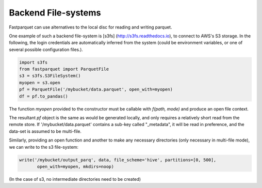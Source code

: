 Backend File-systems
====================

Fastparquet can use alternatives to the local disc for reading and writing parquet.

One example of such a backend file-system is [s3fs] (http://s3fs.readthedocs.io), to connect to
AWS's S3 storage. In the following, the login credentials are automatically inferred from the system
(could be environment variables, or one of several possible configuration files.).

.. code-block:: python

    import s3fs
    from fastparquet import ParquetFile
    s3 = s3fs.S3FileSystem()
    myopen = s3.open
    pf = ParquetFile('/mybucket/data.parquet', open_with=myopen)
    df = pf.to_pandas()

The function `myopen` provided to the constructor must be callable with `f(path, mode)` and produce an open file context.

The resultant `pf` object is the same as would be generated locally, and only requires a relatively short
read from the remote store. If '/mybucket/data.parquet' contains a sub-key called "_metadata", it will be
read in preference, and the data-set is assumed to be multi-file.


Similarly, providing an open function and another to make any necessary directories (only necessary in multi-file mode), we can write to the s3 file-system:

.. code-block:: python

   write('/mybucket/output_parq', data, file_scheme='hive', partitions=[0, 500],
          open_with=myopen, mkdirs=noop)
          
(In the case of s3, no intermediate directories need to be created)
